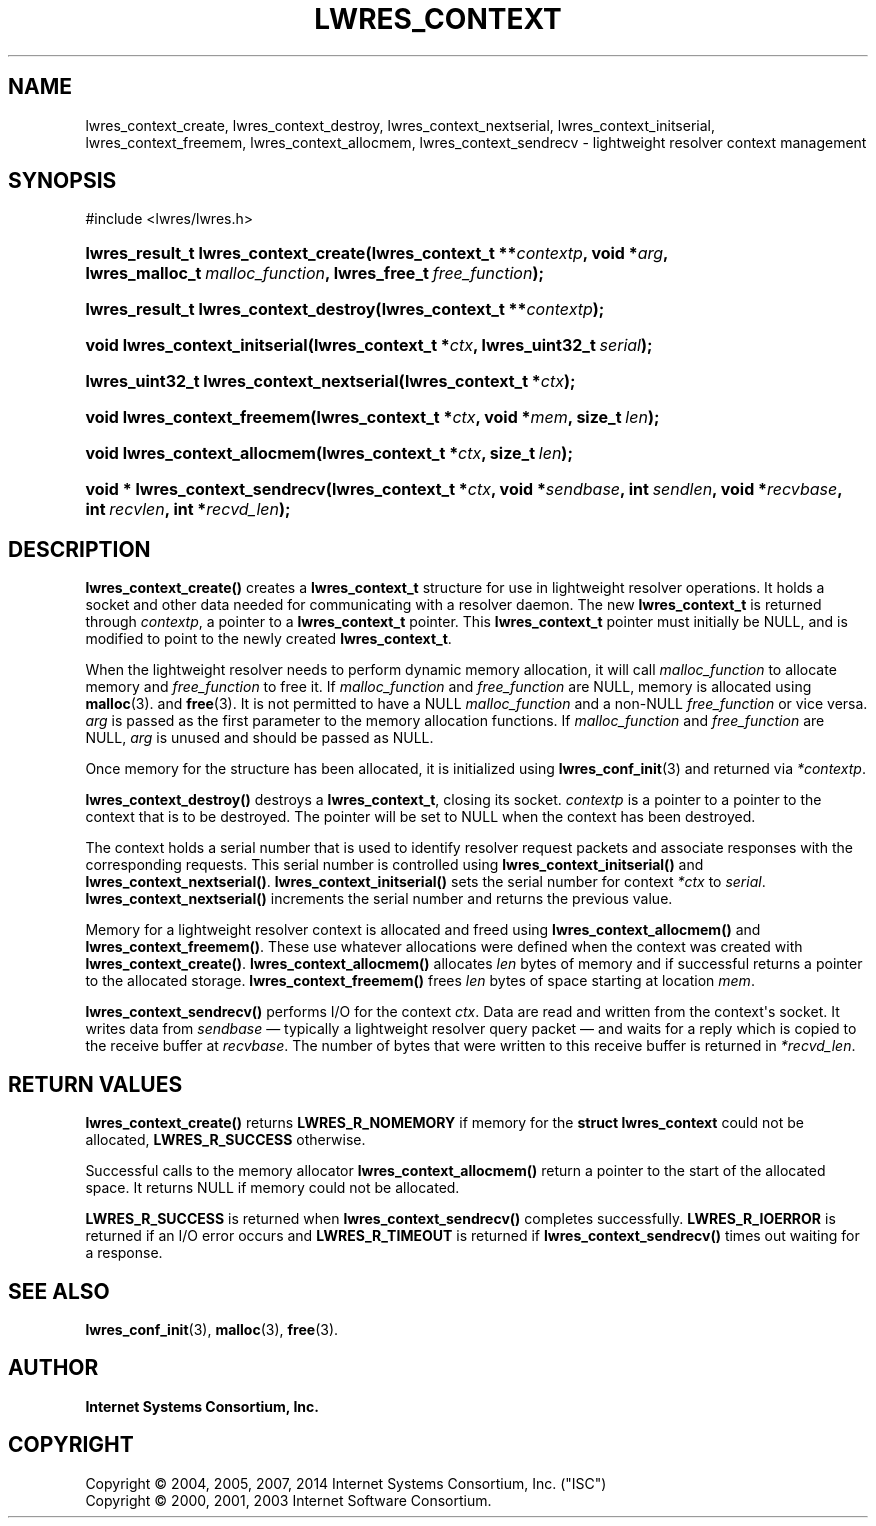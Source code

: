 .\" Copyright (C) 2004, 2005, 2007, 2014 Internet Systems Consortium, Inc. ("ISC")
.\" Copyright (C) 2000, 2001, 2003 Internet Software Consortium.
.\" 
.\" Permission to use, copy, modify, and/or distribute this software for any
.\" purpose with or without fee is hereby granted, provided that the above
.\" copyright notice and this permission notice appear in all copies.
.\" 
.\" THE SOFTWARE IS PROVIDED "AS IS" AND ISC DISCLAIMS ALL WARRANTIES WITH
.\" REGARD TO THIS SOFTWARE INCLUDING ALL IMPLIED WARRANTIES OF MERCHANTABILITY
.\" AND FITNESS. IN NO EVENT SHALL ISC BE LIABLE FOR ANY SPECIAL, DIRECT,
.\" INDIRECT, OR CONSEQUENTIAL DAMAGES OR ANY DAMAGES WHATSOEVER RESULTING FROM
.\" LOSS OF USE, DATA OR PROFITS, WHETHER IN AN ACTION OF CONTRACT, NEGLIGENCE
.\" OR OTHER TORTIOUS ACTION, ARISING OUT OF OR IN CONNECTION WITH THE USE OR
.\" PERFORMANCE OF THIS SOFTWARE.
.\"
.hy 0
.ad l
'\" t
.\"     Title: lwres_context
.\"    Author: 
.\" Generator: DocBook XSL Stylesheets v1.78.1 <http://docbook.sf.net/>
.\"      Date: 2007-06-18
.\"    Manual: BIND9
.\"    Source: ISC
.\"  Language: English
.\"
.TH "LWRES_CONTEXT" "3" "2007\-06\-18" "ISC" "BIND9"
.\" -----------------------------------------------------------------
.\" * Define some portability stuff
.\" -----------------------------------------------------------------
.\" ~~~~~~~~~~~~~~~~~~~~~~~~~~~~~~~~~~~~~~~~~~~~~~~~~~~~~~~~~~~~~~~~~
.\" http://bugs.debian.org/507673
.\" http://lists.gnu.org/archive/html/groff/2009-02/msg00013.html
.\" ~~~~~~~~~~~~~~~~~~~~~~~~~~~~~~~~~~~~~~~~~~~~~~~~~~~~~~~~~~~~~~~~~
.ie \n(.g .ds Aq \(aq
.el       .ds Aq '
.\" -----------------------------------------------------------------
.\" * set default formatting
.\" -----------------------------------------------------------------
.\" disable hyphenation
.nh
.\" disable justification (adjust text to left margin only)
.ad l
.\" -----------------------------------------------------------------
.\" * MAIN CONTENT STARTS HERE *
.\" -----------------------------------------------------------------
.SH "NAME"
lwres_context_create, lwres_context_destroy, lwres_context_nextserial, lwres_context_initserial, lwres_context_freemem, lwres_context_allocmem, lwres_context_sendrecv \- lightweight resolver context management
.SH "SYNOPSIS"
.nf
#include <lwres/lwres\&.h>
.fi
.HP \w'lwres_result_t\ lwres_context_create('u
.BI "lwres_result_t lwres_context_create(lwres_context_t\ **" "contextp" ", void\ *" "arg" ", lwres_malloc_t\ " "malloc_function" ", lwres_free_t\ " "free_function" ");"
.HP \w'lwres_result_t\ lwres_context_destroy('u
.BI "lwres_result_t lwres_context_destroy(lwres_context_t\ **" "contextp" ");"
.HP \w'void\ lwres_context_initserial('u
.BI "void lwres_context_initserial(lwres_context_t\ *" "ctx" ", lwres_uint32_t\ " "serial" ");"
.HP \w'lwres_uint32_t\ lwres_context_nextserial('u
.BI "lwres_uint32_t lwres_context_nextserial(lwres_context_t\ *" "ctx" ");"
.HP \w'void\ lwres_context_freemem('u
.BI "void lwres_context_freemem(lwres_context_t\ *" "ctx" ", void\ *" "mem" ", size_t\ " "len" ");"
.HP \w'void\ lwres_context_allocmem('u
.BI "void lwres_context_allocmem(lwres_context_t\ *" "ctx" ", size_t\ " "len" ");"
.HP \w'void\ *\ lwres_context_sendrecv('u
.BI "void * lwres_context_sendrecv(lwres_context_t\ *" "ctx" ", void\ *" "sendbase" ", int\ " "sendlen" ", void\ *" "recvbase" ", int\ " "recvlen" ", int\ *" "recvd_len" ");"
.SH "DESCRIPTION"
.PP
\fBlwres_context_create()\fR
creates a
\fBlwres_context_t\fR
structure for use in lightweight resolver operations\&. It holds a socket and other data needed for communicating with a resolver daemon\&. The new
\fBlwres_context_t\fR
is returned through
\fIcontextp\fR, a pointer to a
\fBlwres_context_t\fR
pointer\&. This
\fBlwres_context_t\fR
pointer must initially be NULL, and is modified to point to the newly created
\fBlwres_context_t\fR\&.
.PP
When the lightweight resolver needs to perform dynamic memory allocation, it will call
\fImalloc_function\fR
to allocate memory and
\fIfree_function\fR
to free it\&. If
\fImalloc_function\fR
and
\fIfree_function\fR
are NULL, memory is allocated using
\fBmalloc\fR(3)\&. and
\fBfree\fR(3)\&. It is not permitted to have a NULL
\fImalloc_function\fR
and a non\-NULL
\fIfree_function\fR
or vice versa\&.
\fIarg\fR
is passed as the first parameter to the memory allocation functions\&. If
\fImalloc_function\fR
and
\fIfree_function\fR
are NULL,
\fIarg\fR
is unused and should be passed as NULL\&.
.PP
Once memory for the structure has been allocated, it is initialized using
\fBlwres_conf_init\fR(3)
and returned via
\fI*contextp\fR\&.
.PP
\fBlwres_context_destroy()\fR
destroys a
\fBlwres_context_t\fR, closing its socket\&.
\fIcontextp\fR
is a pointer to a pointer to the context that is to be destroyed\&. The pointer will be set to NULL when the context has been destroyed\&.
.PP
The context holds a serial number that is used to identify resolver request packets and associate responses with the corresponding requests\&. This serial number is controlled using
\fBlwres_context_initserial()\fR
and
\fBlwres_context_nextserial()\fR\&.
\fBlwres_context_initserial()\fR
sets the serial number for context
\fI*ctx\fR
to
\fIserial\fR\&.
\fBlwres_context_nextserial()\fR
increments the serial number and returns the previous value\&.
.PP
Memory for a lightweight resolver context is allocated and freed using
\fBlwres_context_allocmem()\fR
and
\fBlwres_context_freemem()\fR\&. These use whatever allocations were defined when the context was created with
\fBlwres_context_create()\fR\&.
\fBlwres_context_allocmem()\fR
allocates
\fIlen\fR
bytes of memory and if successful returns a pointer to the allocated storage\&.
\fBlwres_context_freemem()\fR
frees
\fIlen\fR
bytes of space starting at location
\fImem\fR\&.
.PP
\fBlwres_context_sendrecv()\fR
performs I/O for the context
\fIctx\fR\&. Data are read and written from the context\*(Aqs socket\&. It writes data from
\fIsendbase\fR
\(em typically a lightweight resolver query packet \(em and waits for a reply which is copied to the receive buffer at
\fIrecvbase\fR\&. The number of bytes that were written to this receive buffer is returned in
\fI*recvd_len\fR\&.
.SH "RETURN VALUES"
.PP
\fBlwres_context_create()\fR
returns
\fBLWRES_R_NOMEMORY\fR
if memory for the
\fBstruct lwres_context\fR
could not be allocated,
\fBLWRES_R_SUCCESS\fR
otherwise\&.
.PP
Successful calls to the memory allocator
\fBlwres_context_allocmem()\fR
return a pointer to the start of the allocated space\&. It returns NULL if memory could not be allocated\&.
.PP
\fBLWRES_R_SUCCESS\fR
is returned when
\fBlwres_context_sendrecv()\fR
completes successfully\&.
\fBLWRES_R_IOERROR\fR
is returned if an I/O error occurs and
\fBLWRES_R_TIMEOUT\fR
is returned if
\fBlwres_context_sendrecv()\fR
times out waiting for a response\&.
.SH "SEE ALSO"
.PP
\fBlwres_conf_init\fR(3),
\fBmalloc\fR(3),
\fBfree\fR(3)\&.
.SH "AUTHOR"
.PP
\fBInternet Systems Consortium, Inc\&.\fR
.SH "COPYRIGHT"
.br
Copyright \(co 2004, 2005, 2007, 2014 Internet Systems Consortium, Inc. ("ISC")
.br
Copyright \(co 2000, 2001, 2003 Internet Software Consortium.
.br
